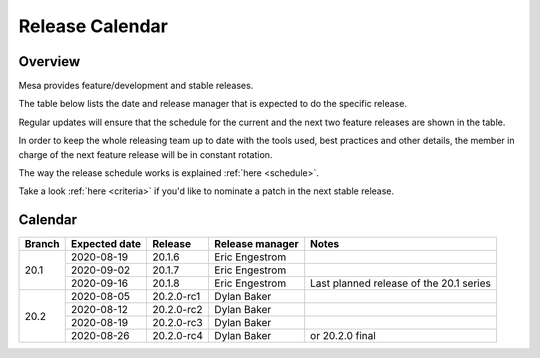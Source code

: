 Release Calendar
================

Overview
--------

Mesa provides feature/development and stable releases.

The table below lists the date and release manager that is expected to
do the specific release.

Regular updates will ensure that the schedule for the current and the
next two feature releases are shown in the table.

In order to keep the whole releasing team up to date with the tools
used, best practices and other details, the member in charge of the next
feature release will be in constant rotation.

The way the release schedule works is explained
:ref:`here <schedule>`.

Take a look :ref:`here <criteria>` if you'd like to
nominate a patch in the next stable release.

.. _calendar:

Calendar
--------

+--------+---------------+------------+-----------------+-----------------------------------------+
| Branch | Expected date | Release    | Release manager | Notes                                   |
+========+===============+============+=================+=========================================+
| 20.1   | 2020-08-19    | 20.1.6     | Eric Engestrom  |                                         |
|        +---------------+------------+-----------------+-----------------------------------------+
|        | 2020-09-02    | 20.1.7     | Eric Engestrom  |                                         |
|        +---------------+------------+-----------------+-----------------------------------------+
|        | 2020-09-16    | 20.1.8     | Eric Engestrom  | Last planned release of the 20.1 series |
+--------+---------------+------------+-----------------+-----------------------------------------+
| 20.2   | 2020-08-05    | 20.2.0-rc1 | Dylan Baker     |                                         |
|        +---------------+------------+-----------------+-----------------------------------------+
|        | 2020-08-12    | 20.2.0-rc2 | Dylan Baker     |                                         |
|        +---------------+------------+-----------------+-----------------------------------------+
|        | 2020-08-19    | 20.2.0-rc3 | Dylan Baker     |                                         |
|        +---------------+------------+-----------------+-----------------------------------------+
|        | 2020-08-26    | 20.2.0-rc4 | Dylan Baker     | or 20.2.0 final                         |
+--------+---------------+------------+-----------------+-----------------------------------------+
